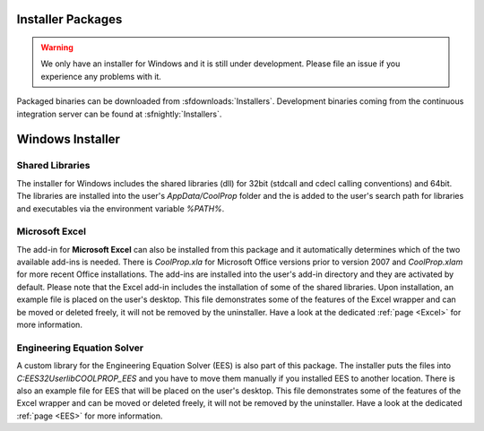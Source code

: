 
.. _Installers:

******************
Installer Packages
******************

.. warning:: We only have an installer for Windows and it is still under development. Please file an issue if you experience any problems with it.

Packaged binaries can be downloaded from :sfdownloads:`Installers`.  Development binaries coming from the continuous integration server can be found at :sfnightly:`Installers`.

*****************
Windows Installer
*****************

Shared Libraries
================

The installer for Windows includes the shared libraries (dll) for 32bit (stdcall and cdecl calling conventions) and 64bit.  The libraries are installed into the user's `AppData/CoolProp` folder and the is added to the user's search path for libraries and executables via the environment variable `%PATH%`. 

Microsoft Excel
===============

The add-in for **Microsoft Excel** can also be installed from this package and it automatically determines which of the two available add-ins is needed.  There is `CoolProp.xla` for Microsoft Office versions prior to version 2007 and `CoolProp.xlam` for more recent Office installations. The add-ins are installed into the user's add-in directory and they are activated by default.  Please note that the Excel add-in includes the installation of some of the shared libraries.  Upon installation, an example file is placed on the user's desktop.  This file demonstrates some of the features of the Excel wrapper and can be moved or deleted freely, it will not be removed by the uninstaller. Have a look at the dedicated :ref:`page <Excel>` for more information.

Engineering Equation Solver
===========================

A custom library for the Engineering Equation Solver (EES) is also part of this package.  The installer puts the files into `C:\EES32\Userlib\COOLPROP_EES` and you have to move them manually if you installed EES to another location.  There is also an example file for EES that will be placed on the user's desktop.  This file demonstrates some of the features of the Excel wrapper and can be moved or deleted freely, it will not be removed by the uninstaller.  Have a look at the dedicated :ref:`page <EES>` for more information.
